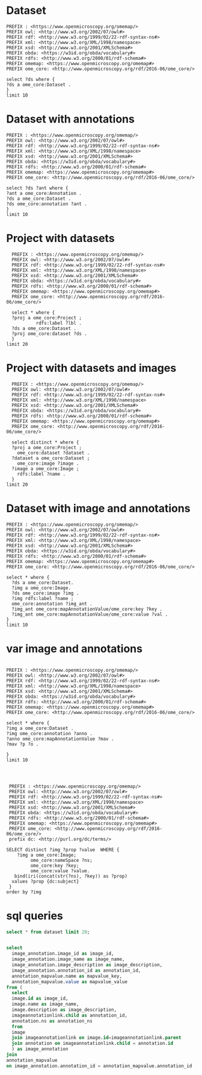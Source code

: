 * Dataset 
:PROPERTIES:
:ID:       c97f7deb-8163-4c3d-9c8f-ed50b3e36552
:END:
#+begin_src sparql :url http://localhost:8080/sparql
  PREFIX : <https://www.openmicroscopy.org/omemap/>
  PREFIX owl: <http://www.w3.org/2002/07/owl#>
  PREFIX rdf: <http://www.w3.org/1999/02/22-rdf-syntax-ns#>
  PREFIX xml: <http://www.w3.org/XML/1998/namespace>
  PREFIX xsd: <http://www.w3.org/2001/XMLSchema#>
  PREFIX obda: <https://w3id.org/obda/vocabulary#>
  PREFIX rdfs: <http://www.w3.org/2000/01/rdf-schema#>
  PREFIX omemap: <https://www.openmicroscopy.org/omemap#>
  PREFIX ome_core: <http://www.openmicroscopy.org/rdf/2016-06/ome_core/>

  select ?ds where {
  ?ds a ome_core:Dataset .
  }
  limit 10
#+end_src

#+RESULTS:
| ds                                 |
|------------------------------------|
| https://example.org/site/Dataset/3 |
| https://example.org/site/Dataset/2 |
| https://example.org/site/Dataset/1 |
| https://example.org/site/Image/1   |
| https://example.org/site/Image/2   |
| https://example.org/site/Image/3   |
| https://example.org/site/Image/4   |
| https://example.org/site/Image/5   |
| https://example.org/site/Image/6   |
| https://example.org/site/Image/7   |

* Dataset with annotations
:PROPERTIES:
:ID:       c97f7deb-8163-4c3d-9c8f-ed50b3e36552
:END:
#+begin_src sparql :url http://localhost:8080/sparql
  PREFIX : <https://www.openmicroscopy.org/omemap/>
  PREFIX owl: <http://www.w3.org/2002/07/owl#>
  PREFIX rdf: <http://www.w3.org/1999/02/22-rdf-syntax-ns#>
  PREFIX xml: <http://www.w3.org/XML/1998/namespace>
  PREFIX xsd: <http://www.w3.org/2001/XMLSchema#>
  PREFIX obda: <https://w3id.org/obda/vocabulary#>
  PREFIX rdfs: <http://www.w3.org/2000/01/rdf-schema#>
  PREFIX omemap: <https://www.openmicroscopy.org/omemap#>
  PREFIX ome_core: <http://www.openmicroscopy.org/rdf/2016-06/ome_core/>

  select ?ds ?ant where {
  ?ant a ome_core:Annotation .
  ?ds a ome_core:Dataset .
  ?ds ome_core:annotation ?ant .
  }
  limit 10
#+end_src

#+RESULTS:
| ds                                 | ant                                    |
|------------------------------------+----------------------------------------|
| https://example.org/site/Dataset/1 | https://example.org/site/Annotation/1  |
| https://example.org/site/Dataset/3 | https://example.org/site/Annotation/3  |
| https://example.org/site/Dataset/2 | https://example.org/site/Annotation/1  |
| https://example.org/site/Image/2   | https://example.org/site/Annotation/6  |
| https://example.org/site/Image/5   | https://example.org/site/Annotation/9  |
| https://example.org/site/Image/9   | https://example.org/site/Annotation/13 |
| https://example.org/site/Image/3   | https://example.org/site/Annotation/7  |
| https://example.org/site/Image/1   | https://example.org/site/Annotation/5  |
| https://example.org/site/Image/4   | https://example.org/site/Annotation/8  |
| https://example.org/site/Image/10  | https://example.org/site/Annotation/14 |

* Project with datasets
:PROPERTIES:
:ID:       9114c7b4-6367-43f6-a8d2-9583999e554f
:END:
#+begin_src sparql :url http://localhost:8080/sparql
  PREFIX : <https://www.openmicroscopy.org/omemap/>
  PREFIX owl: <http://www.w3.org/2002/07/owl#>
  PREFIX rdf: <http://www.w3.org/1999/02/22-rdf-syntax-ns#>
  PREFIX xml: <http://www.w3.org/XML/1998/namespace>
  PREFIX xsd: <http://www.w3.org/2001/XMLSchema#>
  PREFIX obda: <https://w3id.org/obda/vocabulary#>
  PREFIX rdfs: <http://www.w3.org/2000/01/rdf-schema#>
  PREFIX omemap: <https://www.openmicroscopy.org/omemap#>
  PREFIX ome_core: <http://www.openmicroscopy.org/rdf/2016-06/ome_core/>

  select * where {
  ?proj a ome_core:Project ;
           rdfs:label ?lbl .
  ?ds a ome_core:Dataset .
  ?proj ome_core:dataset ?ds .
  }
limit 20
#+end_src

#+RESULTS:
| proj                               | lbl     | ds                                 |
|------------------------------------+---------+------------------------------------|
| https://example.org/site/Project/1 | Project | https://example.org/site/Dataset/2 |
| https://example.org/site/Project/1 | Project | https://example.org/site/Dataset/3 |
| https://example.org/site/Project/1 | Project | https://example.org/site/Dataset/1 |


* Project with datasets and images
:PROPERTIES:
:ID:       9114c7b4-6367-43f6-a8d2-9583999e554f
:END:
#+begin_src sparql :url http://localhost:8080/sparql
    PREFIX : <https://www.openmicroscopy.org/omemap/>
    PREFIX owl: <http://www.w3.org/2002/07/owl#>
    PREFIX rdf: <http://www.w3.org/1999/02/22-rdf-syntax-ns#>
    PREFIX xml: <http://www.w3.org/XML/1998/namespace>
    PREFIX xsd: <http://www.w3.org/2001/XMLSchema#>
    PREFIX obda: <https://w3id.org/obda/vocabulary#>
    PREFIX rdfs: <http://www.w3.org/2000/01/rdf-schema#>
    PREFIX omemap: <https://www.openmicroscopy.org/omemap#>
    PREFIX ome_core: <http://www.openmicroscopy.org/rdf/2016-06/ome_core/>

    select distinct * where {
    ?proj a ome_core:Project ;
      ome_core:dataset ?dataset .
    ?dataset a ome_core:Dataset ;
      ome_core:image ?image .
    ?image a ome_core:Image ;
      rdfs:label ?name .
    }
  limit 20
#+end_src

#+RESULTS:
| proj                               | dataset                            | image                            | name                               |
|------------------------------------+------------------------------------+----------------------------------+------------------------------------|
| https://example.org/site/Project/1 | https://example.org/site/Dataset/1 | https://example.org/site/Image/1 | 2024-10-10_14-58-36_screenshot.png |
| https://example.org/site/Project/1 | https://example.org/site/Dataset/2 | https://example.org/site/Image/2 | 2024-10-10_14-53-28_screenshot.png |
| https://example.org/site/Project/1 | https://example.org/site/Dataset/3 | https://example.org/site/Image/3 | 2024-10-10_15-17-25_screenshot.png |



* Dataset with image and annotations
:PROPERTIES:
:ID:       6a7df85e-c217-45f5-8d79-9eed4f71eff2
:END:
#+begin_src sparql :url http://localhost:8080/sparql
  PREFIX : <https://www.openmicroscopy.org/omemap/>
  PREFIX owl: <http://www.w3.org/2002/07/owl#>
  PREFIX rdf: <http://www.w3.org/1999/02/22-rdf-syntax-ns#>
  PREFIX xml: <http://www.w3.org/XML/1998/namespace>
  PREFIX xsd: <http://www.w3.org/2001/XMLSchema#>
  PREFIX obda: <https://w3id.org/obda/vocabulary#>
  PREFIX rdfs: <http://www.w3.org/2000/01/rdf-schema#>
  PREFIX omemap: <https://www.openmicroscopy.org/omemap#>
  PREFIX ome_core: <http://www.openmicroscopy.org/rdf/2016-06/ome_core/>

  select * where {
    ?ds a ome_core:Dataset.
    ?img a ome_core:Image.
    ?ds ome_core:image ?img .
    ?img rdfs:label ?name ;
    ome_core:annotation ?img_ant .
    ?img_ant ome_core:mapAnnotationValue/ome_core:key ?key .
    ?img_ant ome_core:mapAnnotationValue/ome_core:value ?val .
  }
  limit 10
#+end_src

#+RESULTS:
| ds                                 | img                              | name                               | img_ant                               | key         | val                              |
|------------------------------------+----------------------------------+------------------------------------+---------------------------------------+-------------+----------------------------------|
| https://example.org/site/Dataset/1 | https://example.org/site/Image/1 | 2024-10-10_14-58-36_screenshot.png | https://example.org/site/Annotation/5 | date        | Tue Oct 15 03:26:52 PM CEST 2024 |
| https://example.org/site/Dataset/1 | https://example.org/site/Image/1 | 2024-10-10_14-58-36_screenshot.png | https://example.org/site/Annotation/5 | date        | Test User                        |
| https://example.org/site/Dataset/1 | https://example.org/site/Image/1 | 2024-10-10_14-58-36_screenshot.png | https://example.org/site/Annotation/5 | date        | Unittest                         |
| https://example.org/site/Dataset/1 | https://example.org/site/Image/1 | 2024-10-10_14-58-36_screenshot.png | https://example.org/site/Annotation/5 | contributor | Tue Oct 15 03:26:52 PM CEST 2024 |
| https://example.org/site/Dataset/1 | https://example.org/site/Image/1 | 2024-10-10_14-58-36_screenshot.png | https://example.org/site/Annotation/5 | contributor | Test User                        |
| https://example.org/site/Dataset/1 | https://example.org/site/Image/1 | 2024-10-10_14-58-36_screenshot.png | https://example.org/site/Annotation/5 | contributor | Unittest                         |
| https://example.org/site/Dataset/1 | https://example.org/site/Image/1 | 2024-10-10_14-58-36_screenshot.png | https://example.org/site/Annotation/5 | subject     | Tue Oct 15 03:26:52 PM CEST 2024 |
| https://example.org/site/Dataset/1 | https://example.org/site/Image/1 | 2024-10-10_14-58-36_screenshot.png | https://example.org/site/Annotation/5 | subject     | Test User                        |
| https://example.org/site/Dataset/1 | https://example.org/site/Image/1 | 2024-10-10_14-58-36_screenshot.png | https://example.org/site/Annotation/5 | subject     | Unittest                         |
| https://example.org/site/Dataset/2 | https://example.org/site/Image/2 | 2024-10-10_14-53-28_screenshot.png | https://example.org/site/Annotation/6 | date        | Tue Oct 15 03:26:54 PM CEST 2024 |

* var image and annotations
:PROPERTIES:
:ID:       9500a96c-a3ff-4f3b-9890-ca2fbf320f74
:END:
#+begin_src sparql :url http://localhost:8080/sparql

     PREFIX : <https://www.openmicroscopy.org/omemap/>
     PREFIX owl: <http://www.w3.org/2002/07/owl#>
     PREFIX rdf: <http://www.w3.org/1999/02/22-rdf-syntax-ns#>
     PREFIX xml: <http://www.w3.org/XML/1998/namespace>
     PREFIX xsd: <http://www.w3.org/2001/XMLSchema#>
     PREFIX obda: <https://w3id.org/obda/vocabulary#>
     PREFIX rdfs: <http://www.w3.org/2000/01/rdf-schema#>
     PREFIX omemap: <https://www.openmicroscopy.org/omemap#>
     PREFIX ome_core: <http://www.openmicroscopy.org/rdf/2016-06/ome_core/>

     select * where {
     ?img a ome_core:Dataset .
     ?img ome_core:annotation ?anno .
     ?anno ome_core:mapAnnotationValue ?mav .
     ?mav ?p ?o .

     }
     limit 10


#+end_src

#+RESULTS:
| img                                | anno                                  | mav                              | p                                                            | o                                                                       |
|------------------------------------+---------------------------------------+----------------------------------+--------------------------------------------------------------+-------------------------------------------------------------------------|
| https://example.org/site/Dataset/2 | https://example.org/site/Annotation/1 | https://example.org/site/Map/1/0 | http://www.openmicroscopy.org/rdf/2016-06/ome_core/key       | contributor                                                             |
| https://example.org/site/Dataset/2 | https://example.org/site/Annotation/1 | https://example.org/site/Map/1/0 | http://www.openmicroscopy.org/rdf/2016-06/ome_core/value     | Test User                                                               |
| https://example.org/site/Dataset/2 | https://example.org/site/Annotation/1 | https://example.org/site/Map/1/0 | http://www.openmicroscopy.org/rdf/2016-06/ome_core/nameSpace | http://purl.org/dc/terms/                                               |
| https://example.org/site/Dataset/2 | https://example.org/site/Annotation/1 | https://example.org/site/Map/1/0 | http://www.w3.org/1999/02/22-rdf-syntax-ns#type              | http://www.openmicroscopy.org/rdf/2016-06/ome_core/Map                  |
| https://example.org/site/Dataset/2 | https://example.org/site/Annotation/1 | https://example.org/site/Map/1/0 | http://www.w3.org/1999/02/22-rdf-syntax-ns#type              | http://www.openmicroscopy.org/rdf/2016-06/ome_core/MapAnnotation        |
| https://example.org/site/Dataset/2 | https://example.org/site/Annotation/1 | https://example.org/site/Map/1/0 | http://www.w3.org/1999/02/22-rdf-syntax-ns#type              | http://www.openmicroscopy.org/rdf/2016-06/ome_core/StructuredAnnotation |
| https://example.org/site/Dataset/2 | https://example.org/site/Annotation/1 | https://example.org/site/Map/1/0 | http://www.w3.org/1999/02/22-rdf-syntax-ns#type              | http://www.openmicroscopy.org/rdf/2016-06/ome_core/Annotation           |
| https://example.org/site/Dataset/1 | https://example.org/site/Annotation/1 | https://example.org/site/Map/1/1 | http://www.openmicroscopy.org/rdf/2016-06/ome_core/key       | subject                                                                 |
| https://example.org/site/Dataset/1 | https://example.org/site/Annotation/1 | https://example.org/site/Map/1/1 | http://www.openmicroscopy.org/rdf/2016-06/ome_core/value     | Test images                                                             |
| https://example.org/site/Dataset/1 | https://example.org/site/Annotation/1 | https://example.org/site/Map/1/1 | http://www.openmicroscopy.org/rdf/2016-06/ome_core/nameSpace | http://purl.org/dc/terms/                                               |

#+begin_src sparql :url http://localhost:8080/sparql

   PREFIX : <https://www.openmicroscopy.org/omemap/>
   PREFIX owl: <http://www.w3.org/2002/07/owl#>
   PREFIX rdf: <http://www.w3.org/1999/02/22-rdf-syntax-ns#>
   PREFIX xml: <http://www.w3.org/XML/1998/namespace>
   PREFIX xsd: <http://www.w3.org/2001/XMLSchema#>
   PREFIX obda: <https://w3id.org/obda/vocabulary#>
   PREFIX rdfs: <http://www.w3.org/2000/01/rdf-schema#>
   PREFIX omemap: <https://www.openmicroscopy.org/omemap#>
   PREFIX ome_core: <http://www.openmicroscopy.org/rdf/2016-06/ome_core/>
   prefix dc: <http://purl.org/dc/terms/>

  SELECT distinct ?img ?prop ?value  WHERE {
      ?img a ome_core:Image;
           ome_core:nameSpace ?ns;
           ome_core:key ?key;
           ome_core:value ?value.
     bind(iri(concat(str(?ns), ?key)) as ?prop)
    values ?prop {dc:subject}
   }
  order by ?img
#+end_src

#+RESULTS:
| img                               | prop                             | value                            |
|-----------------------------------+----------------------------------+----------------------------------|
| https://example.org/site/Image/1  | http://purl.org/dc/terms/subject | Test User                        |
| https://example.org/site/Image/1  | http://purl.org/dc/terms/subject | Tue Oct 15 03:26:52 PM CEST 2024 |
| https://example.org/site/Image/1  | http://purl.org/dc/terms/subject | Unittest                         |
| https://example.org/site/Image/10 | http://purl.org/dc/terms/subject | Test User                        |
| https://example.org/site/Image/10 | http://purl.org/dc/terms/subject | Tue Oct 15 03:27:11 PM CEST 2024 |
| https://example.org/site/Image/10 | http://purl.org/dc/terms/subject | Unittest                         |
| https://example.org/site/Image/2  | http://purl.org/dc/terms/subject | Test User                        |
| https://example.org/site/Image/2  | http://purl.org/dc/terms/subject | Tue Oct 15 03:26:54 PM CEST 2024 |
| https://example.org/site/Image/2  | http://purl.org/dc/terms/subject | Unittest                         |
| https://example.org/site/Image/3  | http://purl.org/dc/terms/subject | Test User                        |
| https://example.org/site/Image/3  | http://purl.org/dc/terms/subject | Tue Oct 15 03:26:56 PM CEST 2024 |
| https://example.org/site/Image/3  | http://purl.org/dc/terms/subject | Unittest                         |
| https://example.org/site/Image/4  | http://purl.org/dc/terms/subject | Test User                        |
| https://example.org/site/Image/4  | http://purl.org/dc/terms/subject | Tue Oct 15 03:26:59 PM CEST 2024 |
| https://example.org/site/Image/4  | http://purl.org/dc/terms/subject | Unittest                         |
| https://example.org/site/Image/5  | http://purl.org/dc/terms/subject | Test User                        |
| https://example.org/site/Image/5  | http://purl.org/dc/terms/subject | Tue Oct 15 03:27:01 PM CEST 2024 |
| https://example.org/site/Image/5  | http://purl.org/dc/terms/subject | Unittest                         |
| https://example.org/site/Image/6  | http://purl.org/dc/terms/subject | Test User                        |
| https://example.org/site/Image/6  | http://purl.org/dc/terms/subject | Tue Oct 15 03:27:03 PM CEST 2024 |
| https://example.org/site/Image/6  | http://purl.org/dc/terms/subject | Unittest                         |
| https://example.org/site/Image/7  | http://purl.org/dc/terms/subject | Test User                        |
| https://example.org/site/Image/7  | http://purl.org/dc/terms/subject | Tue Oct 15 03:27:05 PM CEST 2024 |
| https://example.org/site/Image/7  | http://purl.org/dc/terms/subject | Unittest                         |
| https://example.org/site/Image/8  | http://purl.org/dc/terms/subject | Test User                        |
| https://example.org/site/Image/8  | http://purl.org/dc/terms/subject | Tue Oct 15 03:27:07 PM CEST 2024 |
| https://example.org/site/Image/8  | http://purl.org/dc/terms/subject | Unittest                         |
| https://example.org/site/Image/9  | http://purl.org/dc/terms/subject | Test User                        |
| https://example.org/site/Image/9  | http://purl.org/dc/terms/subject | Tue Oct 15 03:27:09 PM CEST 2024 |
| https://example.org/site/Image/9  | http://purl.org/dc/terms/subject | Unittest                         |
 
* sql queries
:PROPERTIES:
:ID:       fa4c3fd2-f1a9-4ac5-867e-be5a2050dbd9
:END:
#+begin_src sql :engine postgres :dbhost localhost :dbport 15432 :dbuser postgres :dbpassword postgres :database postgres
  select * from dataset limit 20;
#+end_src

#+RESULTS:
| id | description | permissions | name      | version | creation_id | external_id | group_id | owner_id | update_id |
|----+-------------+-------------+-----------+---------+-------------+-------------+----------+----------+-----------|
|  1 |             |        -120 | Dataset 1 |         |         540 |             |        0 |        0 |       540 |
|  2 |             |        -120 | Dataset 2 |         |         547 |             |        0 |        0 |       547 |
|  3 |             |        -120 | Dataset 3 |         |         548 |             |        0 |        0 |       548 |
|    |             |             |           |         |             |             |          |          |           |

#+begin_src  sql :engine postgres :dbhost localhost :dbport 15432 :dbuser postgres :dbpassword postgres :database postgres

  select
    image_annotation.image_id as image_id,
    image_annotation.image_name as image_name,
    image_annotation.image_description as image_description,
    image_annotation.annotation_id as annotation_id,
    annotation_mapvalue.name as mapvalue_key,
    annotation_mapvalue.value as mapvalue_value
  from (
    select
    image.id as image_id,
    image.name as image_name,
    image.description as image_description,
    imageannotationlink.child as annotation_id,
    annotation.ns as annotation_ns
    from
    image
    join imageannotationlink on image.id=imageannotationlink.parent
    join annotation on imageannotationlink.child = annotation.id
    ) as image_annotation
  join
  annotation_mapvalue
  on image_annotation.annotation_id = annotation_mapvalue.annotation_id ;
#+end_src

#+RESULTS:
| image_id | image_name                         | image_description | annotation_id | mapvalue_key | mapvalue_value                   |
|----------+------------------------------------+-------------------+---------------+--------------+----------------------------------|
|        1 | 2024-10-10_14-58-36_screenshot.png |                   |             5 | date         | Tue Oct 15 03:26:52 PM CEST 2024 |
|        1 | 2024-10-10_14-58-36_screenshot.png |                   |             5 | contributor  | Test User                        |
|        1 | 2024-10-10_14-58-36_screenshot.png |                   |             5 | subject      | Unittest                         |
|        2 | 2024-10-10_14-53-28_screenshot.png |                   |             6 | date         | Tue Oct 15 03:26:54 PM CEST 2024 |
|        2 | 2024-10-10_14-53-28_screenshot.png |                   |             6 | contributor  | Test User                        |
|        2 | 2024-10-10_14-53-28_screenshot.png |                   |             6 | subject      | Unittest                         |
|        3 | 2024-10-10_15-17-25_screenshot.png |                   |             7 | date         | Tue Oct 15 03:26:56 PM CEST 2024 |
|        3 | 2024-10-10_15-17-25_screenshot.png |                   |             7 | contributor  | Test User                        |
|        3 | 2024-10-10_15-17-25_screenshot.png |                   |             7 | subject      | Unittest                         |
|        4 | 2024-10-10_15-28-16_screenshot.png |                   |             8 | date         | Tue Oct 15 03:26:59 PM CEST 2024 |
|        4 | 2024-10-10_15-28-16_screenshot.png |                   |             8 | contributor  | Test User                        |
|        4 | 2024-10-10_15-28-16_screenshot.png |                   |             8 | subject      | Unittest                         |
|        5 | 2024-10-10_15-01-36_screenshot.png |                   |             9 | date         | Tue Oct 15 03:27:01 PM CEST 2024 |
|        5 | 2024-10-10_15-01-36_screenshot.png |                   |             9 | contributor  | Test User                        |
|        5 | 2024-10-10_15-01-36_screenshot.png |                   |             9 | subject      | Unittest                         |
|        6 | 2024-10-10_15-09-28_screenshot.png |                   |            10 | date         | Tue Oct 15 03:27:03 PM CEST 2024 |
|        6 | 2024-10-10_15-09-28_screenshot.png |                   |            10 | contributor  | Test User                        |
|        6 | 2024-10-10_15-09-28_screenshot.png |                   |            10 | subject      | Unittest                         |
|        7 | 2024-10-10_15-07-18_screenshot.png |                   |            11 | date         | Tue Oct 15 03:27:05 PM CEST 2024 |
|        7 | 2024-10-10_15-07-18_screenshot.png |                   |            11 | contributor  | Test User                        |
|        7 | 2024-10-10_15-07-18_screenshot.png |                   |            11 | subject      | Unittest                         |
|        8 | 2024-10-10_16-47-01_screenshot.png |                   |            12 | date         | Tue Oct 15 03:27:07 PM CEST 2024 |
|        8 | 2024-10-10_16-47-01_screenshot.png |                   |            12 | contributor  | Test User                        |
|        8 | 2024-10-10_16-47-01_screenshot.png |                   |            12 | subject      | Unittest                         |
|        9 | 2024-10-10_16-42-47_screenshot.png |                   |            13 | date         | Tue Oct 15 03:27:09 PM CEST 2024 |
|        9 | 2024-10-10_16-42-47_screenshot.png |                   |            13 | contributor  | Test User                        |
|        9 | 2024-10-10_16-42-47_screenshot.png |                   |            13 | subject      | Unittest                         |
|       10 | 2024-10-10_16-39-27_screenshot.png |                   |            14 | date         | Tue Oct 15 03:27:11 PM CEST 2024 |
|       10 | 2024-10-10_16-39-27_screenshot.png |                   |            14 | contributor  | Test User                        |
|       10 | 2024-10-10_16-39-27_screenshot.png |                   |            14 | subject      | Unittest                         |
